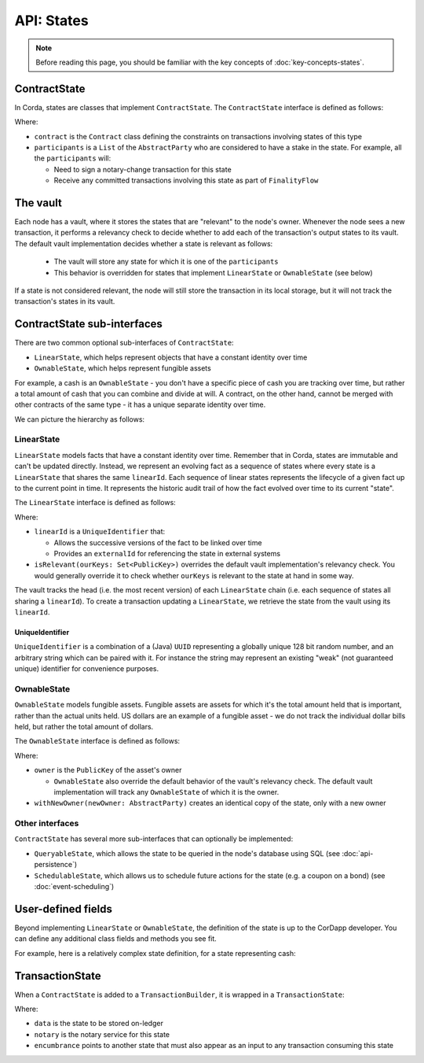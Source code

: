 API: States
===========

.. note:: Before reading this page, you should be familiar with the key concepts of :doc:`key-concepts-states`.

ContractState
-------------
In Corda, states are classes that implement ``ContractState``. The ``ContractState`` interface is defined as follows:

.. container:: codeset

    .. literalinclude:: ../../core/src/main/kotlin/net/corda/core/contracts/Structures.kt
        :language: kotlin
        :start-after: DOCSTART 1
        :end-before: DOCEND 1

Where:

* ``contract`` is the ``Contract`` class defining the constraints on transactions involving states of this type
* ``participants`` is a ``List`` of the ``AbstractParty`` who are considered to have a stake in the state. For example,
  all the ``participants`` will:

  * Need to sign a notary-change transaction for this state
  * Receive any committed transactions involving this state as part of ``FinalityFlow``

The vault
---------
Each node has a vault, where it stores the states that are "relevant" to the node's owner. Whenever the node sees a
new transaction, it performs a relevancy check to decide whether to add each of the transaction's output states to
its vault. The default vault implementation decides whether a state is relevant as follows:

  * The vault will store any state for which it is one of the ``participants``
  * This behavior is overridden for states that implement ``LinearState`` or ``OwnableState`` (see below)

If a state is not considered relevant, the node will still store the transaction in its local storage, but it will
not track the transaction's states in its vault.

ContractState sub-interfaces
----------------------------
There are two common optional sub-interfaces of ``ContractState``:

* ``LinearState``, which helps represent objects that have a constant identity over time
* ``OwnableState``, which helps represent fungible assets

For example, a cash is an ``OwnableState`` - you don't have a specific piece of cash you are tracking over time, but
rather a total amount of cash that you can combine and divide at will. A contract, on the other hand, cannot be
merged with other contracts of the same type - it has a unique separate identity over time.

We can picture the hierarchy as follows:

.. image:: resources/state-hierarchy.png

LinearState
^^^^^^^^^^^
``LinearState`` models facts that have a constant identity over time. Remember that in Corda, states are immutable and
can't be updated directly. Instead, we represent an evolving fact as a sequence of states where every state is a
``LinearState`` that shares the same ``linearId``. Each sequence of linear states represents the lifecycle of a given
fact up to the current point in time. It represents the historic audit trail of how the fact evolved over time to its
current "state".

The ``LinearState`` interface is defined as follows:

.. container:: codeset

    .. literalinclude:: ../../core/src/main/kotlin/net/corda/core/contracts/Structures.kt
        :language: kotlin
        :start-after: DOCSTART 2
        :end-before: DOCEND 2

Where:

* ``linearId`` is a ``UniqueIdentifier`` that:

  * Allows the successive versions of the fact to be linked over time
  * Provides an ``externalId`` for referencing the state in external systems

* ``isRelevant(ourKeys: Set<PublicKey>)`` overrides the default vault implementation's relevancy check. You would
  generally override it to check whether ``ourKeys`` is relevant to the state at hand in some way.

The vault tracks the head (i.e. the most recent version) of each ``LinearState`` chain (i.e. each sequence of
states all sharing a ``linearId``). To create a transaction updating a ``LinearState``, we retrieve the state from the
vault using its ``linearId``.

UniqueIdentifier
~~~~~~~~~~~~~~~~
``UniqueIdentifier`` is a combination of a (Java) ``UUID`` representing a globally unique 128 bit random number, and
an arbitrary string which can be paired with it. For instance the string may represent an existing "weak" (not
guaranteed unique) identifier for convenience purposes.

OwnableState
^^^^^^^^^^^^
``OwnableState`` models fungible assets. Fungible assets are assets for which it's the total amount held that is
important, rather than the actual units held. US dollars are an example of a fungible asset - we do not track the
individual dollar bills held, but rather the total amount of dollars.

The ``OwnableState`` interface is defined as follows:

.. container:: codeset

    .. literalinclude:: ../../core/src/main/kotlin/net/corda/core/contracts/Structures.kt
        :language: kotlin
        :start-after: DOCSTART 3
        :end-before: DOCEND 3

Where:

* ``owner`` is the ``PublicKey`` of the asset's owner

  * ``OwnableState`` also override the default behavior of the vault's relevancy check. The default vault
    implementation will track any ``OwnableState`` of which it is the owner.

* ``withNewOwner(newOwner: AbstractParty)`` creates an identical copy of the state, only with a new owner

Other interfaces
^^^^^^^^^^^^^^^^
``ContractState`` has several more sub-interfaces that can optionally be implemented:

* ``QueryableState``, which allows the state to be queried in the node's database using SQL (see
  :doc:`api-persistence`)
* ``SchedulableState``, which allows us to schedule future actions for the state (e.g. a coupon on a bond) (see
  :doc:`event-scheduling`)

User-defined fields
-------------------
Beyond implementing ``LinearState`` or ``OwnableState``, the definition of the state is up to the CorDapp developer.
You can define any additional class fields and methods you see fit.

For example, here is a relatively complex state definition, for a state representing cash:

.. container:: codeset

    .. literalinclude:: ../../finance/src/main/kotlin/net/corda/finance/contracts/asset/Cash.kt
        :language: kotlin
        :start-after: DOCSTART 1
        :end-before: DOCEND 1

TransactionState
----------------
When a ``ContractState`` is added to a ``TransactionBuilder``, it is wrapped in a ``TransactionState``:

.. container:: codeset

    .. literalinclude:: ../../core/src/main/kotlin/net/corda/core/contracts/Structures.kt
        :language: kotlin
        :start-after: DOCSTART 4
        :end-before: DOCEND 4

Where:

* ``data`` is the state to be stored on-ledger
* ``notary`` is the notary service for this state
* ``encumbrance`` points to another state that must also appear as an input to any transaction consuming this
  state
